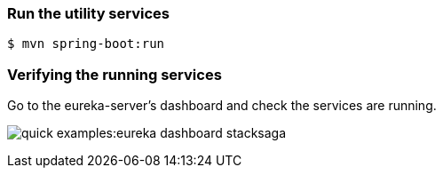 === Run the utility services

[source,shell]
----
$ mvn spring-boot:run
----

=== Verifying the running services

Go to the eureka-server's dashboard and check the services are running.

image:quick-examples:eureka-dashboard-stacksaga.png[]

////
image:quick-examples:service-connected-succesfull-stacksaga.png[]

You know that the application data is submitted to the admin dashboard by using the credential that you configured.
You can see those data in the *Services* and *Instances* sections in the dashboard like below.

.The services
image:stacksaga-demo-admin-dashboard-service-view.png[]

And also if you want to see all the instances, one by one, go to the page called *instances* and enter the service name, and then you will be able to see all the instances that you have run so far like below.

.Instances
image:stacksaga-demo-admin-dashboard-service-instances-view.png[]


NOTE: If you are using eureka as the service registry, the instance id will be the eureka instance ID, and if you are in kubernetes cluster, the instance ID will be the Pod ID.

////

